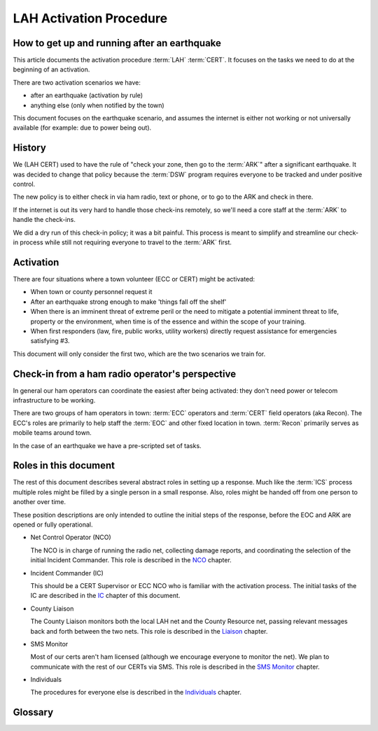 ========================
LAH Activation Procedure
========================

How to get up and running after an earthquake
---------------------------------------------

This article documents the activation procedure :term:`LAH` :term:`CERT`.
It focuses on the tasks we need to do at the beginning of an activation.

There are two activation scenarios we have:

- after an earthquake (activation by rule)
- anything else (only when notified by the town)

This document focuses on the earthquake scenario, and assumes the internet is either
not working or not universally available (for example: due to power being out).

History
-------

We (LAH CERT) used to have the rule of "check your zone, then go to the :term:`ARK`" after a significant earthquake.
It was decided to change that policy because the :term:`DSW` program requires everyone to
be tracked and under positive control.

The new policy is to either check in via ham radio, text or phone, or to go to the ARK and check in there.

If the internet is out its very hard to handle those check-ins remotely, so we'll need a core staff at the
:term:`ARK` to handle the check-ins.

We did a dry run of this check-in policy; it was a bit painful.  This process is meant to simplify and streamline
our check-in process while still not requiring everyone to travel to the :term:`ARK` first.

Activation
----------

There are four situations where a town volunteer (ECC or CERT) might be activated:

- When town or county personnel request it

- After an earthquake strong enough to make 'things fall off the shelf'

- When there is an imminent threat of extreme peril or the need to mitigate a potential imminent threat to life, property or the environment, when time is of the essence and within the scope of your training.

- When first responders (law, fire, public works, utility workers) directly request assistance for emergencies satisfying #3.

This document will only consider the first two, which are the two scenarios we train for.


Check-in from a ham radio operator's perspective
-----------------------------------------------

In general our ham operators can coordinate the easiest after being
activated: they don't need power or telecom infrastructure to be working.

There are two groups of ham operators in town: :term:`ECC`
operators and :term:`CERT` field operators (aka Recon).  The ECC's roles
are primarily to help staff the :term:`EOC` and other fixed location in town.  
:term:`Recon` primarily serves as mobile teams around town.

In the case of an earthquake we have a pre-scripted set of tasks.

Roles in this document
-----------------------------------------------

The rest of this document describes several abstract roles in setting up a response.  Much like the
:term:`ICS` process multiple roles might be filled by a single person in a small response.  Also, roles
might be handed off from one person to another over time.

These position descriptions are only intended to outline the initial steps of the response, before the EOC and ARK are opened or fully operational.

* Net Control Operator (NCO)

  The NCO is in charge of running the radio net, collecting damage reports,
  and coordinating the selection of the initial Incident Commander.  This role is described in the `NCO`_ chapter.

.. _`NCO`: nco.html

* Incident Commander (IC)

  This should be a CERT Supervisor or ECC NCO
  who is familiar with the activation process.  The initial tasks of the IC are described in the
  `IC`_ chapter of this document.

.. _`IC`: ic.html

* County Liaison

  The County Liaison monitors both the local LAH net and the County Resource net, passing relevant messages
  back and forth between the two nets.  This role is described in the `Liaison`_ chapter.

.. _`Liaison`: liaison.html

* SMS Monitor

  Most of our certs aren't ham licensed (although we encourage everyone to monitor the net).
  We plan to communicate with the rest of our CERTs via SMS.  This role is described in the
  `SMS Monitor`_ chapter.

.. _`SMS Monitor`: sms.html

* Individuals

  The procedures for everyone else is described in the `Individuals`_ chapter.

.. _`Individuals`: individuals.html


Glossary
--------

.. glossary::

   ARK
      a CERT term for a storage shed with emergency supplies.  The LAH ARK is at foothill college parking lot 7.

   CERT
      Community Emergency Response Team

   DSW
      Disaster Service Worker

   ECC
      Emergency Communications Committee

   EOC
      Emergency Operations Center

   ICS
      Incident Command System

   LAH
      Los Altos Hills

   Recon
      the name of the CERT folks who have amateur radio licenses and are trained in our field reporting procedures

   SMS
      Simple Message Service: text messaging, aka mobile messages



